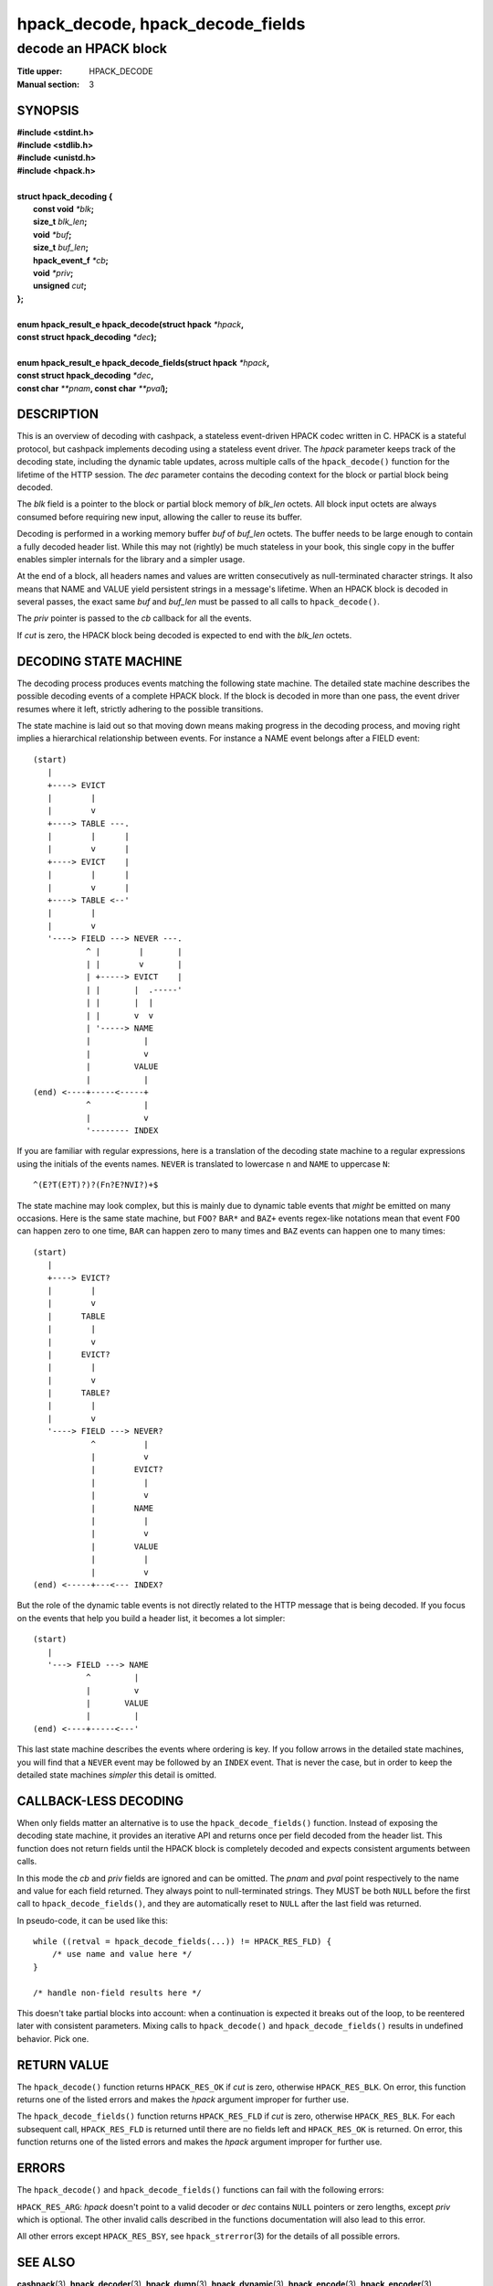 .. Copyright (c) 2016 Dridi Boukelmoune
.. All rights reserved.
..
.. Redistribution and use in source and binary forms, with or without
.. modification, are permitted provided that the following conditions
.. are met:
.. 1. Redistributions of source code must retain the above copyright
..    notice, this list of conditions and the following disclaimer.
.. 2. Redistributions in binary form must reproduce the above copyright
..    notice, this list of conditions and the following disclaimer in the
..    documentation and/or other materials provided with the distribution.
..
.. THIS SOFTWARE IS PROVIDED BY THE AUTHOR AND CONTRIBUTORS ``AS IS'' AND
.. ANY EXPRESS OR IMPLIED WARRANTIES, INCLUDING, BUT NOT LIMITED TO, THE
.. IMPLIED WARRANTIES OF MERCHANTABILITY AND FITNESS FOR A PARTICULAR PURPOSE
.. ARE DISCLAIMED.  IN NO EVENT SHALL AUTHOR OR CONTRIBUTORS BE LIABLE
.. FOR ANY DIRECT, INDIRECT, INCIDENTAL, SPECIAL, EXEMPLARY, OR CONSEQUENTIAL
.. DAMAGES (INCLUDING, BUT NOT LIMITED TO, PROCUREMENT OF SUBSTITUTE GOODS
.. OR SERVICES; LOSS OF USE, DATA, OR PROFITS; OR BUSINESS INTERRUPTION)
.. HOWEVER CAUSED AND ON ANY THEORY OF LIABILITY, WHETHER IN CONTRACT, STRICT
.. LIABILITY, OR TORT (INCLUDING NEGLIGENCE OR OTHERWISE) ARISING IN ANY WAY
.. OUT OF THE USE OF THIS SOFTWARE, EVEN IF ADVISED OF THE POSSIBILITY OF
.. SUCH DAMAGE.

=================================
hpack_decode, hpack_decode_fields
=================================

---------------------
decode an HPACK block
---------------------

:Title upper: HPACK_DECODE
:Manual section: 3

SYNOPSIS
========

| **#include <stdint.h>**
| **#include <stdlib.h>**
| **#include <unistd.h>**
| **#include <hpack.h>**
|
| **struct hpack_decoding {**
|    **const void**       *\*blk*\ **;**
|    **size_t**           *blk_len*\ **;**
|    **void**             *\*buf*\ **;**
|    **size_t**           *buf_len*\ **;**
|    **hpack_event_f**    *\*cb*\ **;**
|    **void**             *\*priv*\ **;**
|    **unsigned**         *cut*\ **;**
| **};**
|
| **enum hpack_result_e hpack_decode(struct hpack** *\*hpack*\ **,**
| **\     const struct hpack_decoding** *\*dec*\ **);**
|
| **enum hpack_result_e hpack_decode_fields(struct hpack** *\*hpack*\ **,**
| **\     const struct hpack_decoding** *\*dec*\ **,**
| **\     const char** *\*\*pnam*\ **, const char** *\*\*pval*\ **);**

DESCRIPTION
===========

This is an overview of decoding with cashpack, a stateless event-driven HPACK
codec written in C. HPACK is a stateful protocol, but cashpack implements
decoding using a stateless event driver. The *hpack* parameter keeps track of
the decoding state, including the dynamic table updates, across multiple calls
of the ``hpack_decode()`` function for the lifetime of the HTTP session. The
*dec* parameter contains the decoding context for the block or partial block
being decoded.

The *blk* field is a pointer to the block or partial block memory of *blk_len*
octets. All block input octets are always consumed before requiring new input,
allowing the caller to reuse its buffer.

Decoding is performed in a working memory buffer *buf* of *buf_len* octets.
The buffer needs to be large enough to contain a fully decoded header list.
While this may not (rightly) be much stateless in your book, this single copy
in the buffer enables simpler internals for the library and a simpler usage.

At the end of a block, all headers names and values are written consecutively
as null-terminated character strings. It also means that NAME and VALUE yield
persistent strings in a message's lifetime. When an HPACK block is decoded in
several passes, the exact same *buf* and *buf_len* must be passed to all calls
to ``hpack_decode()``.

The *priv* pointer is passed to the *cb* callback for all the events.

If *cut* is zero, the HPACK block being decoded is expected to end with the
*blk_len* octets.

DECODING STATE MACHINE
======================

The decoding process produces events matching the following state machine. The
detailed state machine describes the possible decoding events of a complete
HPACK block. If the block is decoded in more than one pass, the event driver
resumes where it left, strictly adhering to the possible transitions.

The state machine is laid out so that moving down means making progress in the
decoding process, and moving right implies a hierarchical relationship between
events. For instance a NAME event belongs after a FIELD event::

    (start)
       |
       +----> EVICT
       |        |
       |        v
       +----> TABLE ---.
       |        |      |
       |        v      |
       +----> EVICT    |
       |        |      |
       |        v      |
       +----> TABLE <--'
       |        |
       |        v
       '----> FIELD ---> NEVER ---.
               ^ |        |       |
               | |        v       |
               | +-----> EVICT    |
               | |       |  .-----'
               | |       |  |
               | |       v  v
               | '-----> NAME
               |           |
               |           v
               |         VALUE
               |           |
    (end) <----+-----<-----+
               ^           |
               |           v
               '-------- INDEX

If you are familiar with regular expressions, here is a translation of the
decoding state machine to a regular expressions using the initials of the
events names. ``NEVER`` is translated to lowercase ``n`` and ``NAME`` to
uppercase ``N``::

    ^(E?T(E?T)?)?(Fn?E?NVI?)+$

The state machine may look complex, but this is mainly due to dynamic table
events that *might* be emitted on many occasions. Here is the same state
machine, but ``FOO?`` ``BAR*`` and ``BAZ+`` events regex-like notations mean
that event ``FOO`` can happen zero to one time, ``BAR`` can happen zero to
many times and ``BAZ`` events can happen one to many times::

    (start)
       |
       +----> EVICT?
       |        |
       |        v
       |      TABLE
       |        |
       |        v
       |      EVICT?
       |        |
       |        v
       |      TABLE?
       |        |
       |        v
       '----> FIELD ---> NEVER?
                ^          |
                |          v
                |        EVICT?
                |          |
                |          v
                |        NAME
                |          |
                |          v
                |        VALUE
                |          |
                |          v
    (end) <-----+---<--- INDEX?

But the role of the dynamic table events is not directly related to the HTTP
message that is being decoded. If you focus on the events that help you build
a header list, it becomes a lot simpler::

    (start)
       |
       '---> FIELD ---> NAME
               ^         |
               |         v
               |       VALUE
               |         |
    (end) <----+-----<---'

This last state machine describes the events where ordering is key. If you
follow arrows in the detailed state machines, you will find that a ``NEVER``
event may be followed by an ``INDEX`` event. That is never the case, but in
order to keep the detailed state machines *simpler* this detail is omitted.

CALLBACK-LESS DECODING
======================

When only fields matter an alternative is to use the ``hpack_decode_fields()``
function. Instead of exposing the decoding state machine, it provides an
iterative API and returns once per field decoded from the header list. This
function does not return fields until the HPACK block is completely decoded
and expects consistent arguments between calls.

In this mode the *cb* and *priv* fields are ignored and can be omitted. The
*pnam* and *pval* point respectively to the name and value for each field
returned. They always point to null-terminated strings. They MUST be both
``NULL`` before the first call to ``hpack_decode_fields()``, and they are
automatically reset to ``NULL`` after the last field was returned.

In pseudo-code, it can be used like this::

    while ((retval = hpack_decode_fields(...)) != HPACK_RES_FLD) {
    	/* use name and value here */
    }

    /* handle non-field results here */

This doesn't take partial blocks into account: when a continuation is expected
it breaks out of the loop, to be reentered later with consistent parameters.
Mixing calls to ``hpack_decode()`` and ``hpack_decode_fields()`` results in
undefined behavior. Pick one.

RETURN VALUE
============

The ``hpack_decode()`` function returns ``HPACK_RES_OK`` if *cut* is zero,
otherwise ``HPACK_RES_BLK``. On error, this function returns one of the listed
errors and makes the *hpack* argument improper for further use.

The ``hpack_decode_fields()`` function returns ``HPACK_RES_FLD`` if *cut* is
zero, otherwise ``HPACK_RES_BLK``. For each subsequent call, ``HPACK_RES_FLD``
is returned until there are no fields left and ``HPACK_RES_OK`` is returned.
On error, this function returns one of the listed errors and makes the *hpack*
argument improper for further use.

ERRORS
======

The ``hpack_decode()`` and ``hpack_decode_fields()`` functions can fail with
the following errors:

``HPACK_RES_ARG``: *hpack* doesn't point to a valid decoder or *dec* contains
``NULL`` pointers or zero lengths, except *priv* which is optional. The other
invalid calls described in the functions documentation will also lead to this
error.

All other errors except ``HPACK_RES_BSY``, see ``hpack_strerror``\ (3) for the
details of all possible errors.

SEE ALSO
========

**cashpack**\(3),
**hpack_decoder**\(3),
**hpack_dump**\(3),
**hpack_dynamic**\(3),
**hpack_encode**\(3),
**hpack_encoder**\(3),
**hpack_foreach**\(3),
**hpack_free**\(3),
**hpack_limit**\(3),
**hpack_resize**\(3),
**hpack_static**\(3),
**hpack_strerror**\(3),
**hpack_tables**\(3),
**hpack_trim**\(3)
